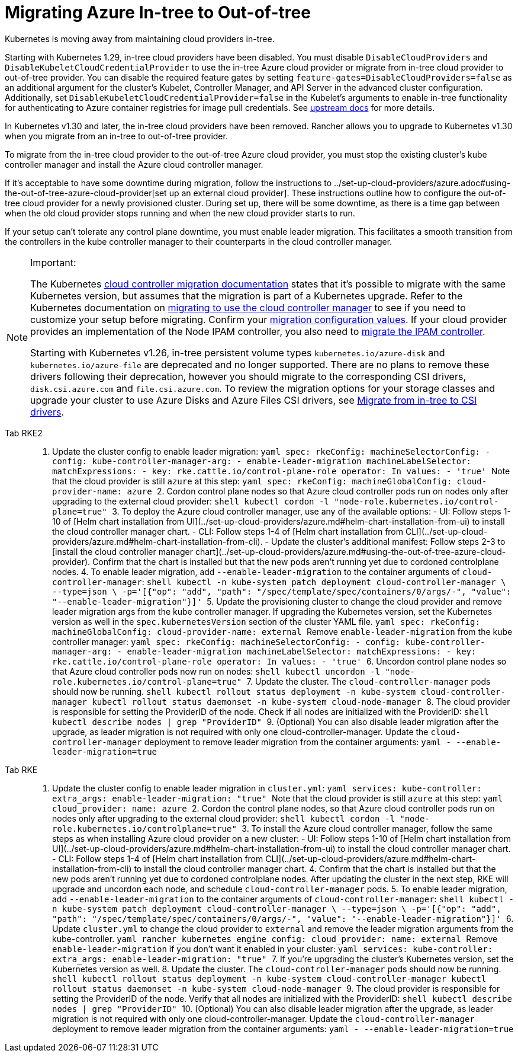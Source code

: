 = Migrating Azure In-tree to Out-of-tree

Kubernetes is moving away from maintaining cloud providers in-tree.

Starting with Kubernetes 1.29, in-tree cloud providers have been disabled. You must disable `DisableCloudProviders` and `DisableKubeletCloudCredentialProvider` to use the in-tree Azure cloud provider or migrate from in-tree cloud provider to out-of-tree provider. You can disable the required feature gates by setting `feature-gates=DisableCloudProviders=false` as an additional argument for the cluster's Kubelet, Controller Manager, and API Server in the advanced cluster configuration. Additionally, set `DisableKubeletCloudCredentialProvider=false` in the Kubelet's arguments to enable in-tree functionality for authenticating to Azure container registries for image pull credentials. See https://github.com/kubernetes/kubernetes/pull/117503[upstream docs] for more details.

In Kubernetes v1.30 and later, the in-tree cloud providers have been removed. Rancher allows you to upgrade to Kubernetes v1.30 when you migrate from an in-tree to out-of-tree provider.

To migrate from the in-tree cloud provider to the out-of-tree Azure cloud provider, you must stop the existing cluster's kube controller manager and install the Azure cloud controller manager.

If it's acceptable to have some downtime during migration, follow the instructions to ../set-up-cloud-providers/azure.adoc#using-the-out-of-tree-azure-cloud-provider[set up an external cloud provider]. These instructions outline how to configure the out-of-tree cloud provider for a newly provisioned cluster. During set up, there will be some downtime, as there is a time gap between when the old cloud provider stops running and when the new cloud provider starts to run.

If your setup can't tolerate any control plane downtime, you must enable leader migration. This facilitates a smooth transition from the controllers in the kube controller manager to their counterparts in the cloud controller manager.

[NOTE]
.Important:
====
The Kubernetes https://kubernetes.io/docs/tasks/administer-cluster/controller-manager-leader-migration/#before-you-begin[cloud controller migration documentation] states that it's possible to migrate with the same Kubernetes version, but assumes that the migration is part of a Kubernetes upgrade. Refer to the Kubernetes documentation on https://kubernetes.io/docs/tasks/administer-cluster/controller-manager-leader-migration/[migrating to use the cloud controller manager] to see if you need to customize your setup before migrating. Confirm your https://kubernetes.io/docs/tasks/administer-cluster/controller-manager-leader-migration/#default-configuration[migration configuration values]. If your cloud provider provides an implementation of the Node IPAM controller, you also need to https://kubernetes.io/docs/tasks/administer-cluster/controller-manager-leader-migration/#node-ipam-controller-migration[migrate the IPAM controller].

Starting with Kubernetes v1.26, in-tree persistent volume types `kubernetes.io/azure-disk` and `kubernetes.io/azure-file` are deprecated and no longer supported. There are no plans to remove these drivers following their deprecation, however you should migrate to the corresponding CSI drivers, `disk.csi.azure.com` and `file.csi.azure.com`. To review the migration options for your storage classes and upgrade your cluster to use Azure Disks and Azure Files CSI drivers, see https://learn.microsoft.com/en-us/azure/aks/csi-migrate-in-tree-volumes[Migrate from in-tree to CSI drivers].
====


[tabs,sync-group-id=k8s-distro]
======
Tab RKE2::
+
1. Update the cluster config to enable leader migration: ```yaml spec: rkeConfig: machineSelectorConfig: - config: kube-controller-manager-arg: - enable-leader-migration machineLabelSelector: matchExpressions: - key: rke.cattle.io/control-plane-role operator: In values: - 'true' ``` Note that the cloud provider is still `azure` at this step: ```yaml spec: rkeConfig: machineGlobalConfig: cloud-provider-name: azure ``` 2. Cordon control plane nodes so that Azure cloud controller pods run on nodes only after upgrading to the external cloud provider: ```shell kubectl cordon -l "node-role.kubernetes.io/control-plane=true" ``` 3. To deploy the Azure cloud controller manager, use any of the available options: - UI: Follow steps 1-10 of [Helm chart installation from UI](../set-up-cloud-providers/azure.md#helm-chart-installation-from-ui) to install the cloud controller manager chart. - CLI: Follow steps 1-4 of [Helm chart installation from CLI](../set-up-cloud-providers/azure.md#helm-chart-installation-from-cli). - Update the cluster's additional manifest: Follow steps 2-3 to [install the cloud controller manager chart](../set-up-cloud-providers/azure.md#using-the-out-of-tree-azure-cloud-provider). Confirm that the chart is installed but that the new pods aren't running yet due to cordoned controlplane nodes. 4. To enable leader migration, add `--enable-leader-migration` to the container arguments of `cloud-controller-manager`: ```shell kubectl -n kube-system patch deployment cloud-controller-manager \ --type=json \ -p='[{"op": "add", "path": "/spec/template/spec/containers/0/args/-", "value": "--enable-leader-migration"}]' ``` 5. Update the provisioning cluster to change the cloud provider and remove leader migration args from the kube controller manager. If upgrading the Kubernetes version, set the Kubernetes version as well in the `spec.kubernetesVersion` section of the cluster YAML file. ```yaml spec: rkeConfig: machineGlobalConfig: cloud-provider-name: external ``` Remove `enable-leader-migration` from the kube controller manager: ```yaml spec: rkeConfig: machineSelectorConfig: - config: kube-controller-manager-arg: - enable-leader-migration machineLabelSelector: matchExpressions: - key: rke.cattle.io/control-plane-role operator: In values: - 'true' ``` 6. Uncordon control plane nodes so that Azure cloud controller pods now run on nodes: ```shell kubectl uncordon -l "node-role.kubernetes.io/control-plane=true" ``` 7. Update the cluster. The `cloud-controller-manager` pods should now be running. ```shell kubectl rollout status deployment -n kube-system cloud-controller-manager kubectl rollout status daemonset -n kube-system cloud-node-manager ``` 8. The cloud provider is responsible for setting the ProviderID of the node. Check if all nodes are initialized with the ProviderID: ```shell kubectl describe nodes | grep "ProviderID" ``` 9. (Optional) You can also disable leader migration after the upgrade, as leader migration is not required with only one cloud-controller-manager. Update the `cloud-controller-manager` deployment to remove leader migration from the container arguments: ```yaml - --enable-leader-migration=true ``` 

Tab RKE::
+
1. Update the cluster config to enable leader migration in `cluster.yml`: ```yaml services: kube-controller: extra_args: enable-leader-migration: "true" ``` Note that the cloud provider is still `azure` at this step: ```yaml cloud_provider: name: azure ``` 2. Cordon the control plane nodes, so that Azure cloud controller pods run on nodes only after upgrading to the external cloud provider: ```shell kubectl cordon -l "node-role.kubernetes.io/controlplane=true" ``` 3. To install the Azure cloud controller manager, follow the same steps as when installing Azure cloud provider on a new cluster: - UI: Follow steps 1-10 of [Helm chart installation from UI](../set-up-cloud-providers/azure.md#helm-chart-installation-from-ui) to install the cloud controller manager chart. - CLI: Follow steps 1-4 of [Helm chart installation from CLI](../set-up-cloud-providers/azure.md#helm-chart-installation-from-cli) to install the cloud controller manager chart. 4. Confirm that the chart is installed but that the new pods aren't running yet due to cordoned controlplane nodes. After updating the cluster in the next step, RKE will upgrade and uncordon each node, and schedule `cloud-controller-manager` pods. 5. To enable leader migration, add `--enable-leader-migration` to the container arguments of `cloud-controller-manager`: ```shell kubectl -n kube-system patch deployment cloud-controller-manager \ --type=json \ -p='[{"op": "add", "path": "/spec/template/spec/containers/0/args/-", "value": "--enable-leader-migration"}]' ``` 6. Update `cluster.yml` to change the cloud provider to `external` and remove the leader migration arguments from the kube-controller. ```yaml rancher_kubernetes_engine_config: cloud_provider: name: external ``` Remove `enable-leader-migration` if you don't want it enabled in your cluster: ```yaml services: kube-controller: extra_args: enable-leader-migration: "true" ``` 7. If you're upgrading the cluster's Kubernetes version, set the Kubernetes version as well. 8. Update the cluster. The `cloud-controller-manager` pods should now be running. ```shell kubectl rollout status deployment -n kube-system cloud-controller-manager kubectl rollout status daemonset -n kube-system cloud-node-manager ``` 9. The cloud provider is responsible for setting the ProviderID of the node. Verify that all nodes are initialized with the ProviderID: ```shell kubectl describe nodes | grep "ProviderID" ``` 10. (Optional) You can also disable leader migration after the upgrade, as leader migration is not required with only one cloud-controller-manager. Update the `cloud-controller-manager` deployment to remove leader migration from the container arguments: ```yaml - --enable-leader-migration=true ```
======
